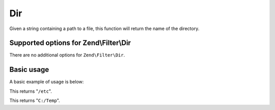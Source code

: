 .. _zend.filter.set.dir:

Dir
===

Given a string containing a path to a file, this function will return the name of the directory.

.. _zend.filter.set.dir.options:

Supported options for Zend\\Filter\\Dir
---------------------------------------

There are no additional options for ``Zend\Filter\Dir``.

.. _zend.filter.set.dir.basic:

Basic usage
-----------

A basic example of usage is below:

.. code-block:: php
   :linenos:

   $filter = new Zend\Filter\Dir();

   print $filter->filter('/etc/passwd');

This returns "``/etc``".

.. code-block:: php
   :linenos:

   $filter = new Zend\Filter\Dir();

   print $filter->filter('C:/Temp/x');

This returns "``C:/Temp``".


